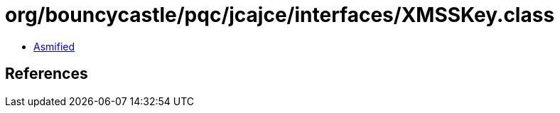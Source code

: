 = org/bouncycastle/pqc/jcajce/interfaces/XMSSKey.class

 - link:XMSSKey-asmified.java[Asmified]

== References

